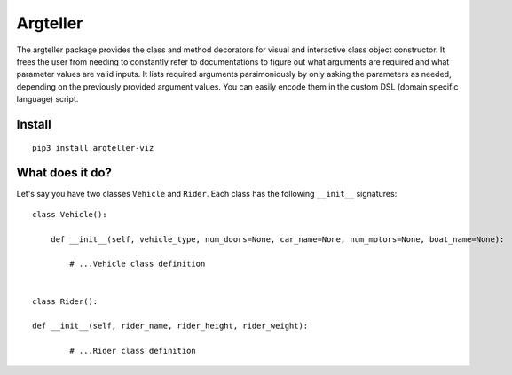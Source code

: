 Argteller
=========

The argteller package provides the class and method decorators for visual and interactive class object constructor. It frees the user from needing to constantly refer to documentations to figure out what arguments are required and what parameter values are valid inputs. It lists required arguments parsimoniously by only asking the parameters as needed, depending on the previously provided argument values. You can easily encode them in the custom DSL (domain specific language) script. 

Install
-------

::

	pip3 install argteller-viz

What does it do?
----------------

Let's say you have two classes ``Vehicle`` and ``Rider``. Each class has the following ``__init__`` signatures:

::

	class Vehicle():

	    def __init__(self, vehicle_type, num_doors=None, car_name=None, num_motors=None, boat_name=None):

		# ...Vehicle class definition


	class Rider():

	def __init__(self, rider_name, rider_height, rider_weight):

		# ...Rider class definition

